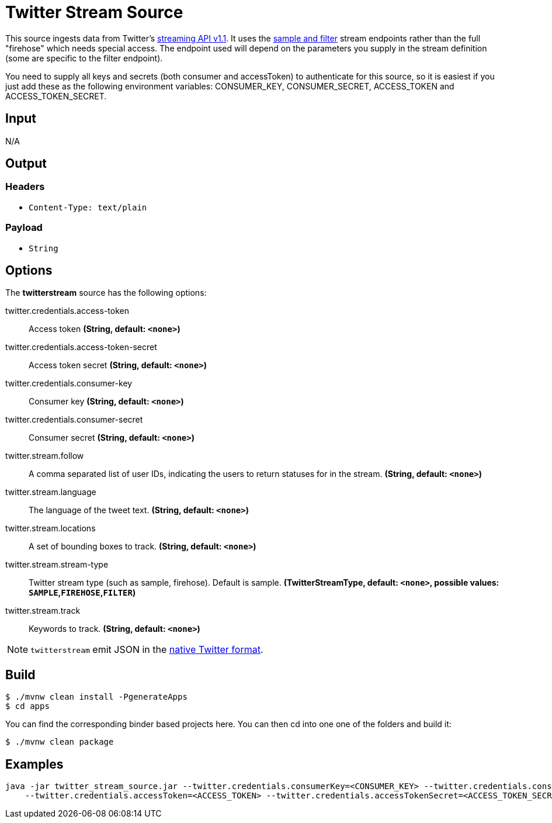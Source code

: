 //tag::ref-doc[]
= Twitter Stream Source

This source ingests data from Twitter's https://dev.twitter.com/docs/streaming-apis/streams/public[streaming API v1.1]. It uses the https://dev.twitter.com/docs/streaming-apis/streams/public[sample and filter] stream endpoints rather than the full "firehose" which needs special access. The endpoint used will depend on the parameters you supply in the stream definition (some are specific to the filter endpoint).

You need to supply all keys and secrets (both consumer and accessToken) to authenticate for this source, so it is easiest if you just add these as the following environment variables: CONSUMER_KEY, CONSUMER_SECRET, ACCESS_TOKEN and ACCESS_TOKEN_SECRET.

== Input

N/A

== Output

=== Headers

* `Content-Type: text/plain`

=== Payload

* `String`

== Options

The **$$twitterstream$$** $$source$$ has the following options:

//tag::configuration-properties[]
$$twitter.credentials.access-token$$:: $$Access token$$ *($$String$$, default: `$$<none>$$`)*
$$twitter.credentials.access-token-secret$$:: $$Access token secret$$ *($$String$$, default: `$$<none>$$`)*
$$twitter.credentials.consumer-key$$:: $$Consumer key$$ *($$String$$, default: `$$<none>$$`)*
$$twitter.credentials.consumer-secret$$:: $$Consumer secret$$ *($$String$$, default: `$$<none>$$`)*
$$twitter.stream.follow$$:: $$A comma separated list of user IDs, indicating the users to return statuses for in the stream.$$ *($$String$$, default: `$$<none>$$`)*
$$twitter.stream.language$$:: $$The language of the tweet text.$$ *($$String$$, default: `$$<none>$$`)*
$$twitter.stream.locations$$:: $$A set of bounding boxes to track.$$ *($$String$$, default: `$$<none>$$`)*
$$twitter.stream.stream-type$$:: $$Twitter stream type (such as sample, firehose). Default is sample.$$ *($$TwitterStreamType$$, default: `$$<none>$$`, possible values: `SAMPLE`,`FIREHOSE`,`FILTER`)*
$$twitter.stream.track$$:: $$Keywords to track.$$ *($$String$$, default: `$$<none>$$`)*
//end::configuration-properties[]

NOTE: `twitterstream` emit JSON in the https://dev.twitter.com/docs/platform-objects/tweets[native Twitter format].

== Build

```
$ ./mvnw clean install -PgenerateApps
$ cd apps
```
You can find the corresponding binder based projects here.
You can then cd into one one of the folders and build it:
```
$ ./mvnw clean package
```

== Examples

```
java -jar twitter_stream_source.jar --twitter.credentials.consumerKey=<CONSUMER_KEY> --twitter.credentials.consumerSecret=<CONSUMER_SECRET> \
    --twitter.credentials.accessToken=<ACCESS_TOKEN> --twitter.credentials.accessTokenSecret=<ACCESS_TOKEN_SECRET>
```

//end::ref-doc[]
